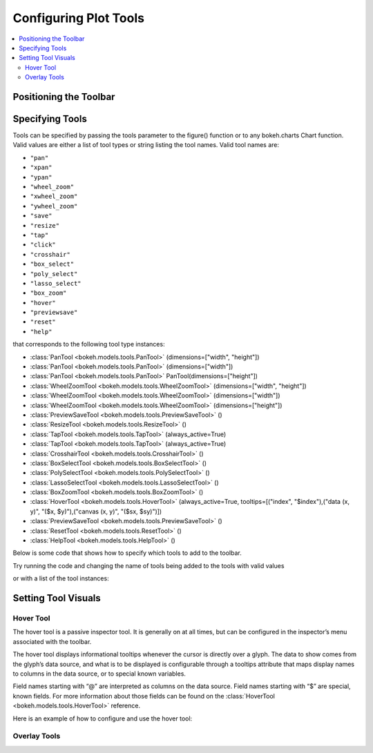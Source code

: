 .. _tutorial_tools:

Configuring Plot Tools
======================

.. contents::
    :local:
    :depth: 2

Positioning the Toolbar
-----------------------


Specifying Tools
----------------

Tools can be specified by passing the tools parameter to the figure() function or to any bokeh.charts Chart function.
Valid values are either a list of tool types or string listing the tool names. Valid tool names are:

* ``"pan"``
* ``"xpan"``
* ``"ypan"``
* ``"wheel_zoom"``
* ``"xwheel_zoom"``
* ``"ywheel_zoom"``
* ``"save"``
* ``"resize"``
* ``"tap"``
* ``"click"``
* ``"crosshair"``
* ``"box_select"``
* ``"poly_select"``
* ``"lasso_select"``
* ``"box_zoom"``
* ``"hover"``
* ``"previewsave"``
* ``"reset"``
* ``"help"``

that corresponds to the following tool type instances:

* :class:`PanTool <bokeh.models.tools.PanTool>` (dimensions=["width", "height"])
* :class:`PanTool <bokeh.models.tools.PanTool>` (dimensions=["width"])
* :class:`PanTool <bokeh.models.tools.PanTool>` PanTool(dimensions=["height"])
* :class:`WheelZoomTool <bokeh.models.tools.WheelZoomTool>` (dimensions=["width", "height"])
* :class:`WheelZoomTool <bokeh.models.tools.WheelZoomTool>` (dimensions=["width"])
* :class:`WheelZoomTool <bokeh.models.tools.WheelZoomTool>` (dimensions=["height"])
* :class:`PreviewSaveTool <bokeh.models.tools.PreviewSaveTool>` ()
* :class:`ResizeTool <bokeh.models.tools.ResizeTool>` ()
* :class:`TapTool <bokeh.models.tools.TapTool>` (always_active=True)
* :class:`TapTool <bokeh.models.tools.TapTool>` (always_active=True)
* :class:`CrosshairTool <bokeh.models.tools.CrosshairTool>` ()
* :class:`BoxSelectTool <bokeh.models.tools.BoxSelectTool>` ()
* :class:`PolySelectTool <bokeh.models.tools.PolySelectTool>` ()
* :class:`LassoSelectTool <bokeh.models.tools.LassoSelectTool>` ()
* :class:`BoxZoomTool <bokeh.models.tools.BoxZoomTool>` ()
* :class:`HoverTool <bokeh.models.tools.HoverTool>` (always_active=True, tooltips=[("index", "$index"),("data (x, y)", "($x, $y)"),("canvas (x, y)", "($sx, $sy)")])
* :class:`PreviewSaveTool <bokeh.models.tools.PreviewSaveTool>` ()
* :class:`ResetTool <bokeh.models.tools.ResetTool>` ()
* :class:`HelpTool <bokeh.models.tools.HelpTool>` ()

Below is some code that shows how to specify which tools to add to the toolbar.

Try running the code and changing the name of tools being added to the tools with valid values


.. bokeh-plot::
    :source-position: above

    from bokeh.plotting import figure, output_file, show

    output_file("toolbar.html")
    TOOLS='box_zoom,box_select,crosshair,resize,reset'
    # create a new plot with the toolbar below
    p = figure(plot_width=400, plot_height=400, title=None, tools=TOOLS)

    p.circle([1,2,3,4,5], [2,5,8,2,7], size=10)

    show(p)

or with a list of the tool instances:

.. bokeh-plot::
    :source-position: above

    from bokeh.plotting import figure, output_file, show
    from bokeh.models import HoverTool, BoxSelectTool

    output_file("toolbar.html")
    TOOLS=[BoxSelectTool(), HoverTool()]
    # create a new plot with the toolbar below
    p = figure(plot_width=400, plot_height=400, title=None, tools=TOOLS)

    p.circle([1,2,3,4,5], [2,5,8,2,7], size=10)

    show(p)


Setting Tool Visuals
--------------------


Hover Tool
''''''''''

The hover tool is a passive inspector tool. It is generally on at all times, but can be configured
in the inspector’s menu associated with the toolbar.

The hover tool displays informational tooltips whenever the cursor is directly over a glyph. The data
to show comes from the glyph’s data source, and what is to be displayed is configurable through a
tooltips attribute that maps display names to columns in the data source, or to special known variables.

Field names starting with “@” are interpreted as columns on the data source.
Field names starting with “$” are special, known fields. For more information about those fields can
be found on the :class:`HoverTool <bokeh.models.tools.HoverTool>`
reference.

Here is an example of how to configure and use the hover tool:

.. bokeh-plot::
    :source-position: above

    from bokeh.plotting import figure, output_file, show, ColumnDataSource
    from bokeh.models import HoverTool, BoxSelectTool
    from collections import OrderedDict

    output_file("toolbar.html")

    source = ColumnDataSource(
        data=dict(
            x=[1,2,3,4,5],
            y=[2,5,8,2,7],
            desc=['A', 'b', 'C', 'd', 'E'],
        )
    )

    TOOLS=[
        BoxSelectTool(),
        HoverTool(tooltips = OrderedDict(
            [
            ("index", "$index"),
            ("(x,y)", "($x, $y)"),
            ("desc", "@desc"),
            ]
        ))]
    # create a new plot with the toolbar below
    p = figure(plot_width=400, plot_height=400, title=None, tools=TOOLS)

    p.circle('x', 'y', size=10, source=source)

    show(p)


Overlay Tools
'''''''''''''


